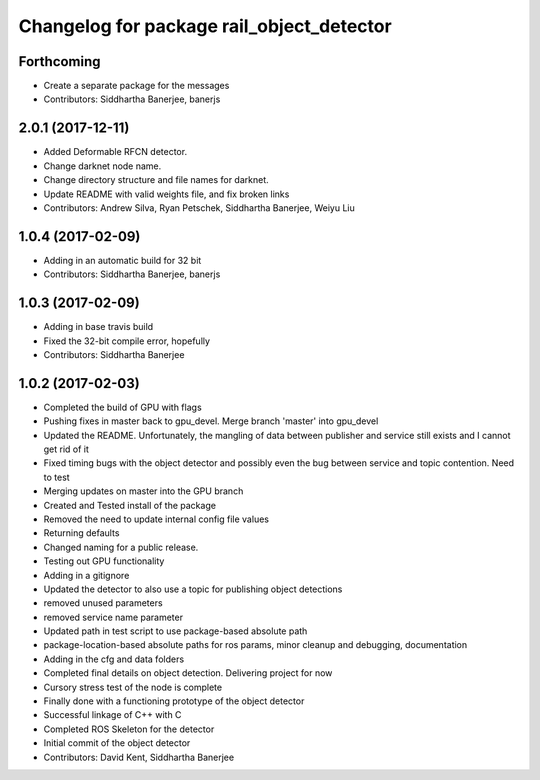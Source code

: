 ^^^^^^^^^^^^^^^^^^^^^^^^^^^^^^^^^^^^^^^^^^
Changelog for package rail_object_detector
^^^^^^^^^^^^^^^^^^^^^^^^^^^^^^^^^^^^^^^^^^

Forthcoming
-----------
* Create a separate package for the messages
* Contributors: Siddhartha Banerjee, banerjs

2.0.1 (2017-12-11)
------------------
* Added Deformable RFCN detector.
* Change darknet node name.
* Change directory structure and file names for darknet.
* Update README with valid weights file, and fix broken links
* Contributors: Andrew Silva, Ryan Petschek, Siddhartha Banerjee, Weiyu Liu

1.0.4 (2017-02-09)
------------------
* Adding in an automatic build for 32 bit
* Contributors: Siddhartha Banerjee, banerjs

1.0.3 (2017-02-09)
------------------
* Adding in base travis build
* Fixed the 32-bit compile error, hopefully
* Contributors: Siddhartha Banerjee

1.0.2 (2017-02-03)
------------------
* Completed the build of GPU with flags
* Pushing fixes in master back to gpu_devel. Merge branch 'master' into gpu_devel
* Updated the README. Unfortunately, the mangling of data between publisher and service still exists and I cannot get rid of it
* Fixed timing bugs with the object detector and possibly even the bug between service and topic contention. Need to test
* Merging updates on master into the GPU branch
* Created and Tested install of the package
* Removed the need to update internal config file values
* Returning defaults
* Changed naming for a public release.
* Testing out GPU functionality
* Adding in a gitignore
* Updated the detector to also use a topic for publishing object detections
* removed unused parameters
* removed service name parameter
* Updated path in test script to use package-based absolute path
* package-location-based absolute paths for ros params, minor cleanup and debugging, documentation
* Adding in the cfg and data folders
* Completed final details on object detection. Delivering project for now
* Cursory stress test of the node is complete
* Finally done with a functioning prototype of the object detector
* Successful linkage of C++ with C
* Completed ROS Skeleton for the detector
* Initial commit of the object detector
* Contributors: David Kent, Siddhartha Banerjee
